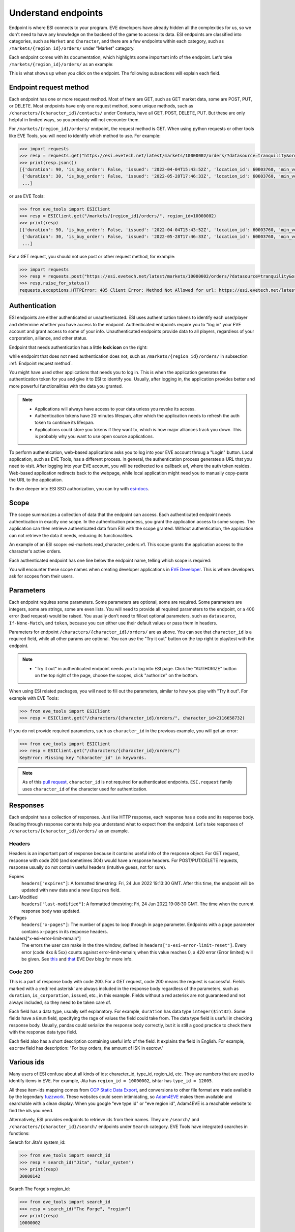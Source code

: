 Understand endpoints
====================

Endpoint is where ESI connects to your program. EVE developers have already hidden all the complexities for us, so we don't need to have any knowledge on the backend of the game to access its data.
ESI endpoints are classified into categories, such as ``Market`` and ``Character``, and there are a few endpoints within each category, such as ``/markets/{region_id}/orders/`` under "Market" category. 

Each endpoint comes with its documentation, which highlights some important info of the endpoint. Let's take ``/markets/{region_id}/orders/`` as an example:

.. image:: ../_static/esi_basics/1_2_endpoint_example.jpg
    :alt: Endpoint example

This is what shows up when you click on the endpoint. The following subsections will explain each field. 


.. _Endpoint request method:

Endpoint request method
-----------------------

Each endpoint has one or more request method. Most of them are GET, such as GET market data, some are POST, PUT, or DELETE. Most endpoints have only one request method, some unique methods, 
such as ``/characters/{character_id}/contacts/`` under Contacts, have all GET, POST, DELETE, PUT. But these are only helpful in limited ways, so you probably will not encounter them. 

.. image:: ../_static/esi_basics/1_2_1_endpoint_method.jpg
    :alt: Endpoint request method

For ``/markets/{region_id}/orders/`` endpoint, the request method is GET. When using python requests or other tools like EVE Tools, you will need to identify which method to use. For example:

.. code-block:: python

    >>> import requests
    >>> resp = requests.get("https://esi.evetech.net/latest/markets/10000002/orders/?datasource=tranquility&order_type=all&page=1")
    >>> print(resp.json())
    [{'duration': 90, 'is_buy_order': False, 'issued': '2022-04-04T15:43:52Z', 'location_id': 60003760, 'min_volume': 1, 'order_id': 6232735753, 'price': 17800.0, 'range': 'region', 'system_id': 30000142, 'type_id': 6173, 'volume_remain': 1, 'volume_total': 1}, 
     {'duration': 30, 'is_buy_order': False, 'issued': '2022-05-28T17:46:33Z', 'location_id': 60003760, 'min_volume': 1, 'order_id': 6270484490, 'price': 69000000.0, 'range': 'region', 'system_id': 30000142, 'type_id': 20569, 'volume_remain': 6, 'volume_total': 6}, 
     ...]

or use EVE Tools:

.. code-block:: python

    >>> from eve_tools import ESIClient
    >>> resp = ESIClient.get("/markets/{region_id}/orders/", region_id=10000002)
    >>> print(resp)
    [{'duration': 90, 'is_buy_order': False, 'issued': '2022-04-04T15:43:52Z', 'location_id': 60003760, 'min_volume': 1, 'order_id': 6232735753, 'price': 17800.0, 'range': 'region', 'system_id': 30000142, 'type_id': 6173, 'volume_remain': 1, 'volume_total': 1}, 
     {'duration': 30, 'is_buy_order': False, 'issued': '2022-05-28T17:46:33Z', 'location_id': 60003760, 'min_volume': 1, 'order_id': 6270484490, 'price': 69000000.0, 'range': 'region', 'system_id': 30000142, 'type_id': 20569, 'volume_remain': 6, 'volume_total': 6}, 
     ...]

For a GET request, you should not use post or other request method, for example:

.. code-block:: python

    >>> import requests
    >>> resp = requests.post("https://esi.evetech.net/latest/markets/10000002/orders/?datasource=tranquility&order_type=all&page=1")
    >>> resp.raise_for_status()
    requests.exceptions.HTTPError: 405 Client Error: Method Not Allowed for url: https://esi.evetech.net/latest/markets/10000002/orders/?datasource=tranquility&order_type=all&page=1


Authentication
--------------

ESI endpoints are either authenticated or unauthenticated. ESI uses authentication tokens to identify each user/player and determine whether you have access to the endpoint.
Authenticated endpoints require you to "log in" your EVE account and grant access to some of your info. Unauthenticated endpoints provide data to all players, regardless of your corporation, alliance, and other status.

.. |auth_lock| image:: ../_static/esi_basics/1_2_2_endpoint_lock.jpg
    :height: 20px

Endpoint that needs authentication has a little **lock icon** |auth_lock| on the right:

.. image:: ../_static/esi_basics/1_2_2_endpoint_auth.jpg
    :alt: Endpoint requiring authentication

while endpoint that does not need authentication does not, such as ``/markets/{region_id}/orders/`` in subsection :ref:`Endpoint request method`.

You might have used other applications that needs you to log in. This is when the application generates the authentication token for you and give it to ESI to identify you.
Usually, after logging in, the application provides better and more powerful functionalities with the data you granted. 

.. note:: 
    * Applications will always have access to your data unless you revoke its access. 
    * Authentication tokens have 20 minutes lifespan, after which the application needs to refresh the auth token to continue its lifespan.
    * Applications could store you tokens if they want to, which is how major alliances track you down. This is probably why you want to use open source applications.

To perform authentication, web-based applications asks you to log into your EVE account throug a "Login" button. Local application, such as EVE Tools, has a different process.
In general, the authentication process generates a URL that you need to visit. After logging into your EVE account, you will be redirected to a callback url, where the auth token resides.
Web-based application redirects back to the webpage, while local application might need you to manually copy-paste the URL to the application.

To dive deeper into ESI SSO authorization, you can try with `esi-docs <https://docs.esi.evetech.net/docs/sso/sso_authorization_flow.html>`_.


Scope
-----

The scope summarizes a collection of data that the endpoint can access. Each authenticated endpoint needs authentication in exactly one scope. 
In the authentication process, you grant the application access to some scopes. The application can then retrieve authenticated data from ESI with the scope granted.
Without authentication, the application can not retrieve the data it needs, reducing its functionalities.

An example of an ESI scope: esi-markets.read_character_orders.v1. This scope grants the application access to the character's active orders. 

Each authenticated endpoint has one line below the endpoint name, telling which scope is required:

.. image:: ../_static/esi_basics/1_2_3_endpoint_scope.jpg
    :alt: Endpoint scope

You will encounter these scope names when creating developer applications in `EVE Developer <https://developers.eveonline.com/>`_. 
This is where developers ask for scopes from their users. 


Parameters
----------

Each endpoint requires some parameters. Some parameters are optional, some are required. Some parameters are integers, some are strings, some are even lists. 
You will need to provide all required parameters to the endpoint, or a 400 error (bad request) would be raised. You usually don't need to fillout optional parameters,
such as ``datasource``, ``If-None-Match``, and ``token``, because you can either use their default values or pass them in headers.

.. image:: ../_static/esi_basics/1_2_4_endpoint_params.jpg
    :alt: Endpoint parameters

Parameters for endpoint ``/characters/{character_id}/orders/`` are as above. You can see that ``character_id`` is a required field, while all other params are optional. 
You can use the "Try it out" button on the top right to play/test with the endpoint. 

.. note::
    * "Try it out" in authenticated endpoint needs you to log into ESI page. Click the "AUTHORIZE" button on the top right of the page, choose the scopes, click "authorize" on the bottom. 

When using ESI related packages, you will need to fill out the parameters, similar to how you play with "Try it out". For example with EVE Tools:

.. code-block:: python

    >>> from eve_tools import ESIClient
    >>> resp = ESIClient.get("/characters/{character_id}/orders/", character_id=2116658732)

If you do not provide required parameters, such as ``character_id`` in the previous example, you will get an error:

.. code-block:: python

    >>> from eve_tools import ESIClient
    >>> resp = ESIClient.get("/characters/{character_id}/orders/")
    KeyError: Missing key "character_id" in keywords.

.. note::
    As of this `pull request <https://github.com/evetools-dev/eve_tools/pull/5>`_, ``character_id`` is not required for authenticated endpoints. 
    ``ESI.request`` family uses ``character_id`` of the character used for authentication.

Responses
---------

Each endpoint has a collection of responses. Just like HTTP response, each response has a code and its response body. Reading through response contents help you understand what to expect from the endpoint.
Let's take responses of ``/characters/{character_id}/orders/`` as an example.

Headers
^^^^^^^

.. image:: ../_static/esi_basics/1_2_5_endpoint_resp_headers.jpg
    :alt: Endpoint response 200 headers

Headers is an important part of response because it contains useful info of the response object. For GET request, response with code 200 (and sometimes 304) would have a response headers. 
For POST/PUT/DELETE requests, response usually do not contain useful headers (intuitive guess, not for sure).

Expires
    ``headers["expires"]``: A formatted timestring: Fri, 24 Jun 2022 19:13:30 GMT. After this time, the endpoint will be updated with new data and a new ``Expires`` field.

Last-Modified
    ``headers["last-modified"]``: A formatted timestring: Fri, 24 Jun 2022 19:08:30 GMT. The time when the current response body was updated. 

X-Pages
    ``headers["x-pages"]``: The number of pages to loop through in ``page`` parameter. Endpoints with a ``page`` parameter contains ``x-pages`` in its response headers.

headers["x-esi-error-limit-remain"]
    The errors the user can make in the time window, defined in ``headers["x-esi-error-limit-reset"]``. Every error (code 4xx & 5xx) counts against error-limit-remain; when this value reaches 0, a 420 error (Error limited) will be given. 
    See `this <https://developers.eveonline.com/blog/article/error-limiting-imminent>`_ and `that <https://developers.eveonline.com/blog/article/esi-error-limits-go-live>`_ EVE Dev blog for more info.

Code 200
^^^^^^^^

.. image:: ../_static/esi_basics/1_2_5_endpoint_resp_200.jpg
    :alt: Endpoint response 200


This is a part of response body with code 200. For a GET request, code 200 means the request is successful. Fields marked with a :red:`red asterisk` are always included in the response body regardless of the parameters,
such as ``duration``, ``is_corporation``, ``issued``, etc., in this example. Fields without a red asterisk are not guaranteed and not always included, 
so they need to be taken care of. 

Each field has a data type, usually self explanatory. For example, ``duration`` has data type ``integer($int32)``. Some fields have a ``Enum`` field, specifying the rage of values the field could take from.
The data type field is useful in checking response body. Usually, pandas could serialize the response body correctly, but it is still a good practice to check them with the response data type field.

Each field also has a short description containing useful info of the field. It explains the field in English. For example, ``escrow`` field has description: "For buy orders, the amount of ISK in escrow."


Various ids
-----------

Many users of ESI confuse about all kinds of ids: character_id, type_id, region_id, etc. They are numbers that are used to identify items in EVE. 
For example, Jita has ``region_id = 10000002``, ishtar has ``type_id = 12005``. 

All these item-ids mapping comes from `CCP Static Data Export <https://developers.eveonline.com/resource/resources>`_,
and conversions to other file format are made available by the legendary `fuzzwork <https://www.fuzzwork.co.uk/dump/>`_.
These websites could seem intimidating, so `Adam4EVE <https://www.adam4eve.eu/info_locations.php>`_ makes them available and searchable with a clean display.
When you google "eve type id" or "eve region id", Adam4EVE is a reachable website to find the ids you need.

Alternatively, ESI provides endpoints to retrieve ids from their names. They are ``/search/`` and ``/characters/{character_id}/search/`` endpoints under ``Search`` category.
EVE Tools have integrated searches in functions:

Search for Jita's system_id:

.. code-block:: python

    >>> from eve_tools import search_id
    >>> resp = search_id("Jita", "solar_system")
    >>> print(resp)
    30000142

Search The Forge's region_id:

.. code-block:: python

    >>> from eve_tools import search_id
    >>> resp = search_id("The Forge", "region")
    >>> print(resp)
    10000002

Search Ishtar's type_id:

.. code-block:: python

    >>> from eve_tools import search_id
    >>> resp = search_id("Ishtar", "inventory_type")
    >>> print(resp)
    12005